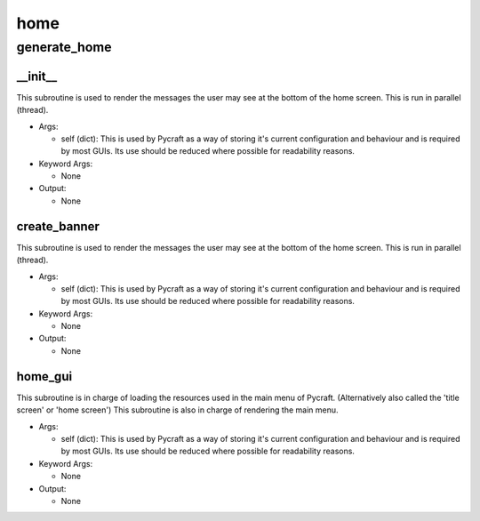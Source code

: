 home
==========

generate_home
----------
__init__
__________
This subroutine is used to render the messages the user may see at the bottom of the home screen. This is run in parallel (thread).

* Args:

  * self (dict): This is used by Pycraft as a way of storing it's current configuration and behaviour and is required by most GUIs. Its use should be reduced where possible for readability reasons.

* Keyword Args:

  * None

* Output:

  * None

create_banner
__________
This subroutine is used to render the messages the user may see at the bottom of the home screen. This is run in parallel (thread).

* Args:

  * self (dict): This is used by Pycraft as a way of storing it's current configuration and behaviour and is required by most GUIs. Its use should be reduced where possible for readability reasons.

* Keyword Args:

  * None

* Output:

  * None

home_gui
__________
This subroutine is in charge of loading the resources used in the main menu of Pycraft. (Alternatively also called the 'title screen' or 'home screen') This subroutine is also in charge of rendering the main menu.

* Args:

  * self (dict): This is used by Pycraft as a way of storing it's current configuration and behaviour and is required by most GUIs. Its use should be reduced where possible for readability reasons.

* Keyword Args:

  * None

* Output:

  * None


